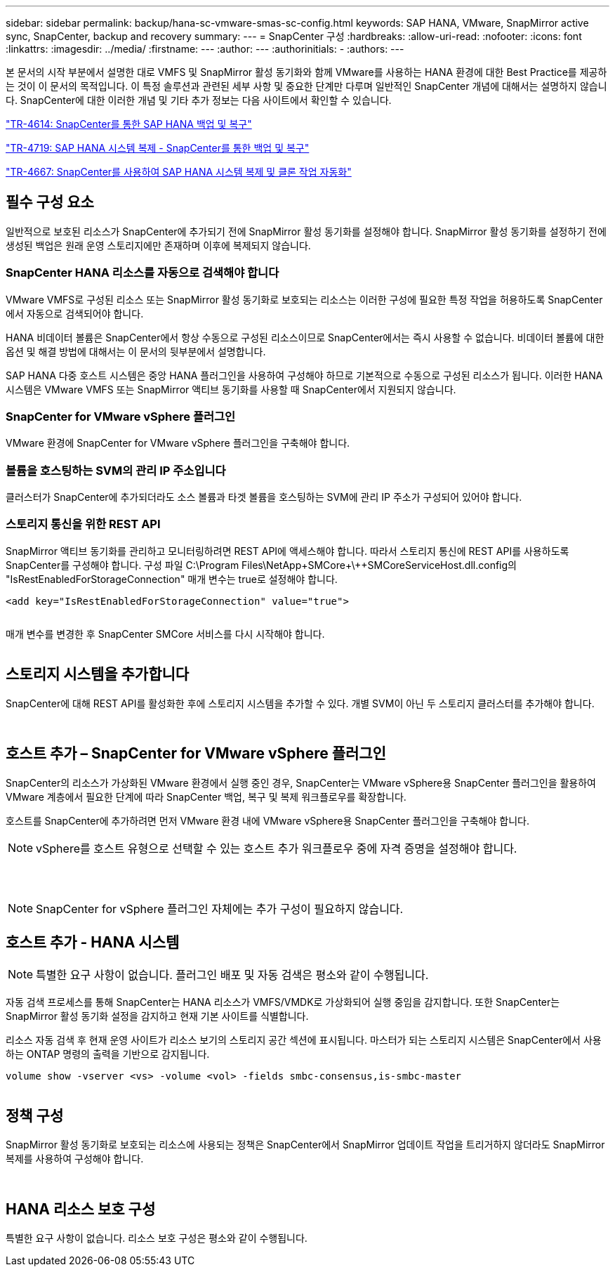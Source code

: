 ---
sidebar: sidebar 
permalink: backup/hana-sc-vmware-smas-sc-config.html 
keywords: SAP HANA, VMware, SnapMirror active sync, SnapCenter, backup and recovery 
summary:  
---
= SnapCenter 구성
:hardbreaks:
:allow-uri-read: 
:nofooter: 
:icons: font
:linkattrs: 
:imagesdir: ../media/
:firstname: ---
:author: ---
:authorinitials: -
:authors: ---


본 문서의 시작 부분에서 설명한 대로 VMFS 및 SnapMirror 활성 동기화와 함께 VMware를 사용하는 HANA 환경에 대한 Best Practice를 제공하는 것이 이 문서의 목적입니다. 이 특정 솔루션과 관련된 세부 사항 및 중요한 단계만 다루며 일반적인 SnapCenter 개념에 대해서는 설명하지 않습니다. SnapCenter에 대한 이러한 개념 및 기타 추가 정보는 다음 사이트에서 확인할 수 있습니다.

https://docs.netapp.com/us-en/netapp-solutions-sap/backup/saphana-br-scs-overview.html["TR-4614: SnapCenter를 통한 SAP HANA 백업 및 복구"]

https://docs.netapp.com/us-en/netapp-solutions-sap/backup/saphana-sr-scs-sap-hana-system-replication-overview.html["TR-4719: SAP HANA 시스템 복제 - SnapCenter를 통한 백업 및 복구"]

https://docs.netapp.com/us-en/netapp-solutions-sap/lifecycle/sc-copy-clone-introduction.html["TR-4667: SnapCenter를 사용하여 SAP HANA 시스템 복제 및 클론 작업 자동화"]



== 필수 구성 요소

일반적으로 보호된 리소스가 SnapCenter에 추가되기 전에 SnapMirror 활성 동기화를 설정해야 합니다. SnapMirror 활성 동기화를 설정하기 전에 생성된 백업은 원래 운영 스토리지에만 존재하며 이후에 복제되지 않습니다.



=== SnapCenter HANA 리소스를 자동으로 검색해야 합니다

VMware VMFS로 구성된 리소스 또는 SnapMirror 활성 동기화로 보호되는 리소스는 이러한 구성에 필요한 특정 작업을 허용하도록 SnapCenter에서 자동으로 검색되어야 합니다.

HANA 비데이터 볼륨은 SnapCenter에서 항상 수동으로 구성된 리소스이므로 SnapCenter에서는 즉시 사용할 수 없습니다. 비데이터 볼륨에 대한 옵션 및 해결 방법에 대해서는 이 문서의 뒷부분에서 설명합니다.

SAP HANA 다중 호스트 시스템은 중앙 HANA 플러그인을 사용하여 구성해야 하므로 기본적으로 수동으로 구성된 리소스가 됩니다. 이러한 HANA 시스템은 VMware VMFS 또는 SnapMirror 액티브 동기화를 사용할 때 SnapCenter에서 지원되지 않습니다.



=== SnapCenter for VMware vSphere 플러그인

VMware 환경에 SnapCenter for VMware vSphere 플러그인을 구축해야 합니다.



=== 볼륨을 호스팅하는 SVM의 관리 IP 주소입니다

클러스터가 SnapCenter에 추가되더라도 소스 볼륨과 타겟 볼륨을 호스팅하는 SVM에 관리 IP 주소가 구성되어 있어야 합니다.



=== 스토리지 통신을 위한 REST API

SnapMirror 액티브 동기화를 관리하고 모니터링하려면 REST API에 액세스해야 합니다. 따라서 스토리지 통신에 REST API를 사용하도록 SnapCenter를 구성해야 합니다. 구성 파일 +C:++\++Program Files++\++NetApp+\++SMCore++\++SMCoreServiceHost.dll.config의 "IsRestEnabledForStorageConnection" 매개 변수는 true로 설정해야 합니다.

....
<add key="IsRestEnabledForStorageConnection" value="true">
....
image:sc-saphana-vmware-smas-image21.png[""]

매개 변수를 변경한 후 SnapCenter SMCore 서비스를 다시 시작해야 합니다.

image:sc-saphana-vmware-smas-image22.png[""]



== 스토리지 시스템을 추가합니다

SnapCenter에 대해 REST API를 활성화한 후에 스토리지 시스템을 추가할 수 있다. 개별 SVM이 아닌 두 스토리지 클러스터를 추가해야 합니다.

image:sc-saphana-vmware-smas-image23.png[""]

image:sc-saphana-vmware-smas-image24.png[""]



== 호스트 추가 – SnapCenter for VMware vSphere 플러그인

SnapCenter의 리소스가 가상화된 VMware 환경에서 실행 중인 경우, SnapCenter는 VMware vSphere용 SnapCenter 플러그인을 활용하여 VMware 계층에서 필요한 단계에 따라 SnapCenter 백업, 복구 및 복제 워크플로우를 확장합니다.

호스트를 SnapCenter에 추가하려면 먼저 VMware 환경 내에 VMware vSphere용 SnapCenter 플러그인을 구축해야 합니다.


NOTE: vSphere를 호스트 유형으로 선택할 수 있는 호스트 추가 워크플로우 중에 자격 증명을 설정해야 합니다.

image:sc-saphana-vmware-smas-image25.png[""]

image:sc-saphana-vmware-smas-image26.png[""]

image:sc-saphana-vmware-smas-image27.png[""]


NOTE: SnapCenter for vSphere 플러그인 자체에는 추가 구성이 필요하지 않습니다.



== 호스트 추가 - HANA 시스템


NOTE: 특별한 요구 사항이 없습니다. 플러그인 배포 및 자동 검색은 평소와 같이 수행됩니다.

자동 검색 프로세스를 통해 SnapCenter는 HANA 리소스가 VMFS/VMDK로 가상화되어 실행 중임을 감지합니다. 또한 SnapCenter는 SnapMirror 활성 동기화 설정을 감지하고 현재 기본 사이트를 식별합니다.

리소스 자동 검색 후 현재 운영 사이트가 리소스 보기의 스토리지 공간 섹션에 표시됩니다. 마스터가 되는 스토리지 시스템은 SnapCenter에서 사용하는 ONTAP 명령의 출력을 기반으로 감지됩니다.

....
volume show -vserver <vs> -volume <vol> -fields smbc-consensus,is-smbc-master
....
image:sc-saphana-vmware-smas-image28.png[""]



== 정책 구성

SnapMirror 활성 동기화로 보호되는 리소스에 사용되는 정책은 SnapCenter에서 SnapMirror 업데이트 작업을 트리거하지 않더라도 SnapMirror 복제를 사용하여 구성해야 합니다.

image:sc-saphana-vmware-smas-image29.png[""]

image:sc-saphana-vmware-smas-image30.png[""]



== HANA 리소스 보호 구성

특별한 요구 사항이 없습니다. 리소스 보호 구성은 평소와 같이 수행됩니다.
